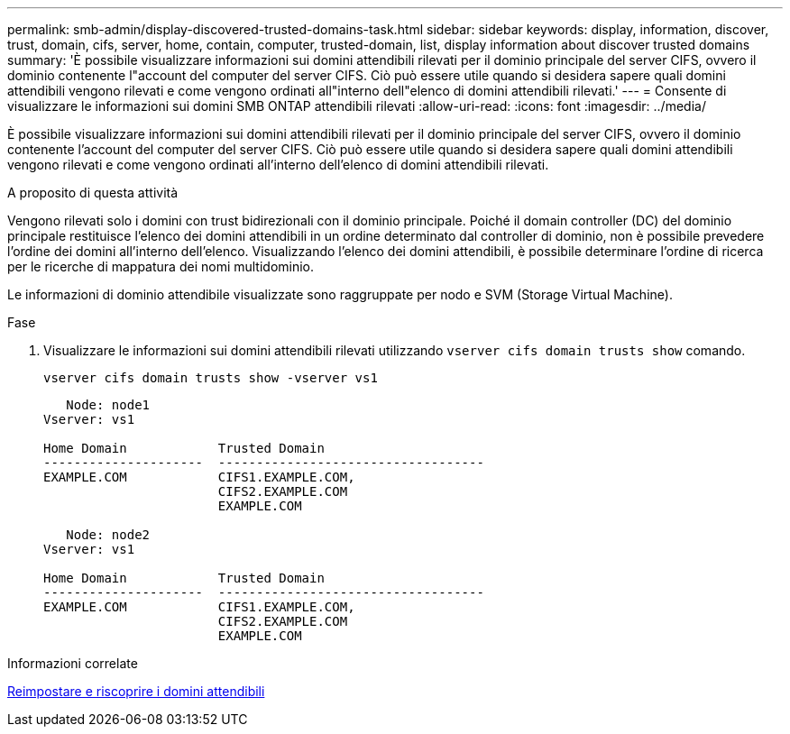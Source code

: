 ---
permalink: smb-admin/display-discovered-trusted-domains-task.html 
sidebar: sidebar 
keywords: display, information, discover, trust, domain, cifs, server, home, contain, computer, trusted-domain, list, display information about discover trusted domains 
summary: 'È possibile visualizzare informazioni sui domini attendibili rilevati per il dominio principale del server CIFS, ovvero il dominio contenente l"account del computer del server CIFS. Ciò può essere utile quando si desidera sapere quali domini attendibili vengono rilevati e come vengono ordinati all"interno dell"elenco di domini attendibili rilevati.' 
---
= Consente di visualizzare le informazioni sui domini SMB ONTAP attendibili rilevati
:allow-uri-read: 
:icons: font
:imagesdir: ../media/


[role="lead"]
È possibile visualizzare informazioni sui domini attendibili rilevati per il dominio principale del server CIFS, ovvero il dominio contenente l'account del computer del server CIFS. Ciò può essere utile quando si desidera sapere quali domini attendibili vengono rilevati e come vengono ordinati all'interno dell'elenco di domini attendibili rilevati.

.A proposito di questa attività
Vengono rilevati solo i domini con trust bidirezionali con il dominio principale. Poiché il domain controller (DC) del dominio principale restituisce l'elenco dei domini attendibili in un ordine determinato dal controller di dominio, non è possibile prevedere l'ordine dei domini all'interno dell'elenco. Visualizzando l'elenco dei domini attendibili, è possibile determinare l'ordine di ricerca per le ricerche di mappatura dei nomi multidominio.

Le informazioni di dominio attendibile visualizzate sono raggruppate per nodo e SVM (Storage Virtual Machine).

.Fase
. Visualizzare le informazioni sui domini attendibili rilevati utilizzando `vserver cifs domain trusts show` comando.
+
`vserver cifs domain trusts show -vserver vs1`

+
[listing]
----
   Node: node1
Vserver: vs1

Home Domain            Trusted Domain
---------------------  -----------------------------------
EXAMPLE.COM            CIFS1.EXAMPLE.COM,
                       CIFS2.EXAMPLE.COM
                       EXAMPLE.COM

   Node: node2
Vserver: vs1

Home Domain            Trusted Domain
---------------------  -----------------------------------
EXAMPLE.COM            CIFS1.EXAMPLE.COM,
                       CIFS2.EXAMPLE.COM
                       EXAMPLE.COM
----


.Informazioni correlate
xref:reset-rediscover-trusted-domains-task.adoc[Reimpostare e riscoprire i domini attendibili]
